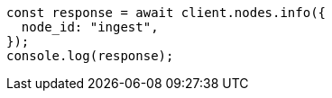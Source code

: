 // This file is autogenerated, DO NOT EDIT
// Use `node scripts/generate-docs-examples.js` to generate the docs examples

[source, js]
----
const response = await client.nodes.info({
  node_id: "ingest",
});
console.log(response);
----
